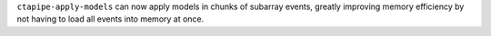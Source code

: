 ``ctapipe-apply-models`` can now apply models in chunks of subarray events,
greatly improving memory efficiency by not having to load all events into
memory at once.
